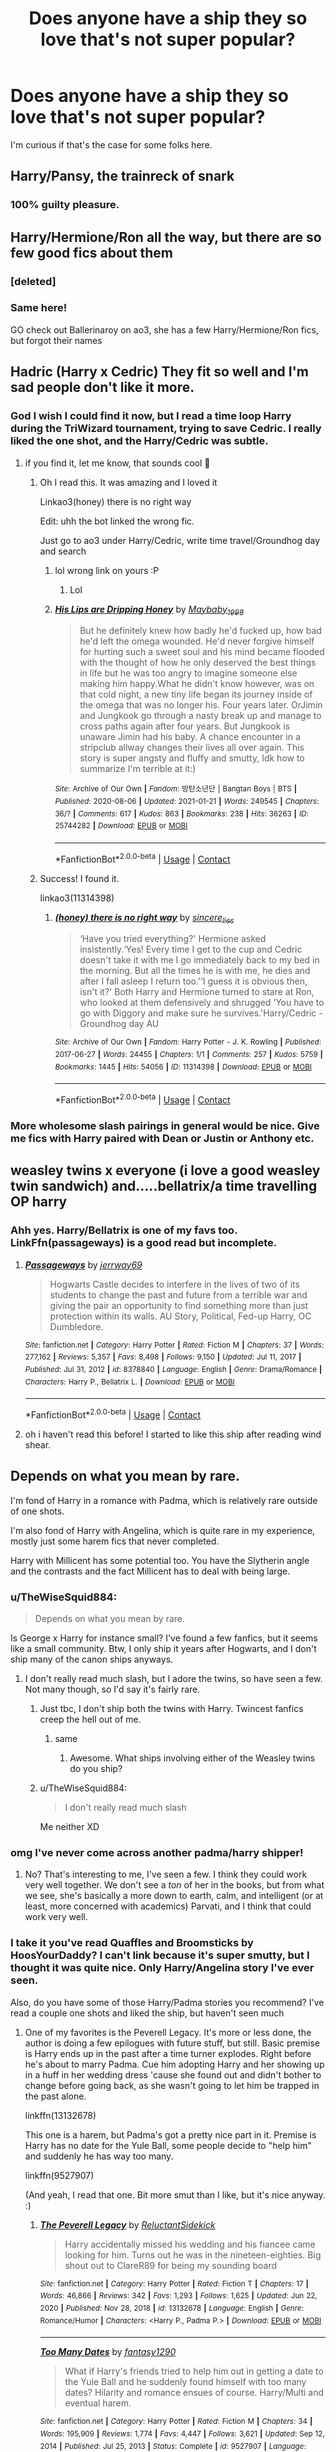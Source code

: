 #+TITLE: Does anyone have a ship they so love that's not super popular?

* Does anyone have a ship they so love that's not super popular?
:PROPERTIES:
:Author: TheWiseSquid884
:Score: 26
:DateUnix: 1611276850.0
:DateShort: 2021-Jan-22
:FlairText: Discussion
:END:
I'm curious if that's the case for some folks here.


** Harry/Pansy, the trainreck of snark
:PROPERTIES:
:Author: Mestrehunter
:Score: 22
:DateUnix: 1611297315.0
:DateShort: 2021-Jan-22
:END:

*** 100% guilty pleasure.
:PROPERTIES:
:Author: Zephrok
:Score: 6
:DateUnix: 1611317262.0
:DateShort: 2021-Jan-22
:END:


** Harry/Hermione/Ron all the way, but there are so few good fics about them
:PROPERTIES:
:Author: InquisitorCOC
:Score: 29
:DateUnix: 1611280622.0
:DateShort: 2021-Jan-22
:END:

*** [deleted]
:PROPERTIES:
:Score: 10
:DateUnix: 1611280765.0
:DateShort: 2021-Jan-22
:END:


*** Same here!

GO check out Ballerinaroy on ao3, she has a few Harry/Hermione/Ron fics, but forgot their names
:PROPERTIES:
:Author: Far-Needleworker-926
:Score: 4
:DateUnix: 1611302608.0
:DateShort: 2021-Jan-22
:END:


** Hadric (Harry x Cedric) They fit so well and I'm sad people don't like it more.
:PROPERTIES:
:Author: celeste_hoot
:Score: 32
:DateUnix: 1611284930.0
:DateShort: 2021-Jan-22
:END:

*** God I wish I could find it now, but I read a time loop Harry during the TriWizard tournament, trying to save Cedric. I really liked the one shot, and the Harry/Cedric was subtle.
:PROPERTIES:
:Author: _kneazle_
:Score: 10
:DateUnix: 1611288253.0
:DateShort: 2021-Jan-22
:END:

**** if you find it, let me know, that sounds cool 👀
:PROPERTIES:
:Author: booksrule123
:Score: 2
:DateUnix: 1611305365.0
:DateShort: 2021-Jan-22
:END:

***** Oh I read this. It was amazing and I loved it

Linkao3(honey) there is no right way

Edit: uhh the bot linked the wrong fic.

Just go to ao3 under Harry/Cedric, write time travel/Groundhog day and search
:PROPERTIES:
:Author: HELLOOOOOOooooot
:Score: 1
:DateUnix: 1611313057.0
:DateShort: 2021-Jan-22
:END:

****** lol wrong link on yours :P
:PROPERTIES:
:Author: _kneazle_
:Score: 2
:DateUnix: 1611321390.0
:DateShort: 2021-Jan-22
:END:

******* Lol
:PROPERTIES:
:Author: HELLOOOOOOooooot
:Score: 1
:DateUnix: 1611322055.0
:DateShort: 2021-Jan-22
:END:


****** [[https://archiveofourown.org/works/25744282][*/His Lips are Dripping Honey/*]] by [[https://www.archiveofourown.org/users/Maybaby_1998/pseuds/Maybaby_1998][/Maybaby_1998/]]

#+begin_quote
  But he definitely knew how badly he'd fucked up, how bad he'd left the omega wounded. He'd never forgive himself for hurting such a sweet soul and his mind became flooded with the thought of how he only deserved the best things in life but he was too angry to imagine someone else making him happy.What he didn't know however, was on that cold night, a new tiny life began its journey inside of the omega that was no longer his. Four years later. OrJimin and Jungkook go through a nasty break up and manage to cross paths again after four years. But Jungkook is unaware Jimin had his baby. A chance encounter in a stripclub allway changes their lives all over again. This story is super angsty and fluffy and smutty, Idk how to summarize I'm terrible at it:)
#+end_quote

^{/Site/:} ^{Archive} ^{of} ^{Our} ^{Own} ^{*|*} ^{/Fandom/:} ^{방탄소년단} ^{|} ^{Bangtan} ^{Boys} ^{|} ^{BTS} ^{*|*} ^{/Published/:} ^{2020-08-06} ^{*|*} ^{/Updated/:} ^{2021-01-21} ^{*|*} ^{/Words/:} ^{249545} ^{*|*} ^{/Chapters/:} ^{36/?} ^{*|*} ^{/Comments/:} ^{617} ^{*|*} ^{/Kudos/:} ^{863} ^{*|*} ^{/Bookmarks/:} ^{238} ^{*|*} ^{/Hits/:} ^{36263} ^{*|*} ^{/ID/:} ^{25744282} ^{*|*} ^{/Download/:} ^{[[https://archiveofourown.org/downloads/25744282/His%20Lips%20are%20Dripping.epub?updated_at=1611245498][EPUB]]} ^{or} ^{[[https://archiveofourown.org/downloads/25744282/His%20Lips%20are%20Dripping.mobi?updated_at=1611245498][MOBI]]}

--------------

*FanfictionBot*^{2.0.0-beta} | [[https://github.com/FanfictionBot/reddit-ffn-bot/wiki/Usage][Usage]] | [[https://www.reddit.com/message/compose?to=tusing][Contact]]
:PROPERTIES:
:Author: FanfictionBot
:Score: 1
:DateUnix: 1611313081.0
:DateShort: 2021-Jan-22
:END:


***** Success! I found it.

linkao3(11314398)
:PROPERTIES:
:Author: _kneazle_
:Score: 1
:DateUnix: 1611321288.0
:DateShort: 2021-Jan-22
:END:

****** [[https://archiveofourown.org/works/11314398][*/(honey) there is no right way/*]] by [[https://www.archiveofourown.org/users/sincere_lies/pseuds/sincere_lies][/sincere_lies/]]

#+begin_quote
  ‘Have you tried everything?' Hermione asked insistently.‘Yes! Every time I get to the cup and Cedric doesn't take it with me I go immediately back to my bed in the morning. But all the times he is with me, he dies and after I fall asleep I return too.'‘I guess it is obvious then, isn't it?' Both Harry and Hermione turned to stare at Ron, who looked at them defensively and shrugged ‘You have to go with Diggory and make sure he survives.'Harry/Cedric - Groundhog day AU
#+end_quote

^{/Site/:} ^{Archive} ^{of} ^{Our} ^{Own} ^{*|*} ^{/Fandom/:} ^{Harry} ^{Potter} ^{-} ^{J.} ^{K.} ^{Rowling} ^{*|*} ^{/Published/:} ^{2017-06-27} ^{*|*} ^{/Words/:} ^{24455} ^{*|*} ^{/Chapters/:} ^{1/1} ^{*|*} ^{/Comments/:} ^{257} ^{*|*} ^{/Kudos/:} ^{5759} ^{*|*} ^{/Bookmarks/:} ^{1445} ^{*|*} ^{/Hits/:} ^{54056} ^{*|*} ^{/ID/:} ^{11314398} ^{*|*} ^{/Download/:} ^{[[https://archiveofourown.org/downloads/11314398/honey%20there%20is%20no%20right.epub?updated_at=1602361627][EPUB]]} ^{or} ^{[[https://archiveofourown.org/downloads/11314398/honey%20there%20is%20no%20right.mobi?updated_at=1602361627][MOBI]]}

--------------

*FanfictionBot*^{2.0.0-beta} | [[https://github.com/FanfictionBot/reddit-ffn-bot/wiki/Usage][Usage]] | [[https://www.reddit.com/message/compose?to=tusing][Contact]]
:PROPERTIES:
:Author: FanfictionBot
:Score: 1
:DateUnix: 1611321304.0
:DateShort: 2021-Jan-22
:END:


*** More wholesome slash pairings in general would be nice. Give me fics with Harry paired with Dean or Justin or Anthony etc.
:PROPERTIES:
:Author: Bleepbloopbotz2
:Score: 3
:DateUnix: 1611345058.0
:DateShort: 2021-Jan-22
:END:


** weasley twins x everyone (i love a good weasley twin sandwich) and.....bellatrix/a time travelling OP harry
:PROPERTIES:
:Author: firiena
:Score: 12
:DateUnix: 1611287080.0
:DateShort: 2021-Jan-22
:END:

*** Ahh yes. Harry/Bellatrix is one of my favs too. LinkFfn(passageways) is a good read but incomplete.
:PROPERTIES:
:Author: Mystery_Substance
:Score: 4
:DateUnix: 1611336946.0
:DateShort: 2021-Jan-22
:END:

**** [[https://www.fanfiction.net/s/8378840/1/][*/Passageways/*]] by [[https://www.fanfiction.net/u/2027361/jerrway69][/jerrway69/]]

#+begin_quote
  Hogwarts Castle decides to interfere in the lives of two of its students to change the past and future from a terrible war and giving the pair an opportunity to find something more than just protection within its walls. AU Story, Political, Fed-up Harry, OC Dumbledore.
#+end_quote

^{/Site/:} ^{fanfiction.net} ^{*|*} ^{/Category/:} ^{Harry} ^{Potter} ^{*|*} ^{/Rated/:} ^{Fiction} ^{M} ^{*|*} ^{/Chapters/:} ^{37} ^{*|*} ^{/Words/:} ^{277,162} ^{*|*} ^{/Reviews/:} ^{5,357} ^{*|*} ^{/Favs/:} ^{8,498} ^{*|*} ^{/Follows/:} ^{9,150} ^{*|*} ^{/Updated/:} ^{Jul} ^{11,} ^{2017} ^{*|*} ^{/Published/:} ^{Jul} ^{31,} ^{2012} ^{*|*} ^{/id/:} ^{8378840} ^{*|*} ^{/Language/:} ^{English} ^{*|*} ^{/Genre/:} ^{Drama/Romance} ^{*|*} ^{/Characters/:} ^{Harry} ^{P.,} ^{Bellatrix} ^{L.} ^{*|*} ^{/Download/:} ^{[[http://www.ff2ebook.com/old/ffn-bot/index.php?id=8378840&source=ff&filetype=epub][EPUB]]} ^{or} ^{[[http://www.ff2ebook.com/old/ffn-bot/index.php?id=8378840&source=ff&filetype=mobi][MOBI]]}

--------------

*FanfictionBot*^{2.0.0-beta} | [[https://github.com/FanfictionBot/reddit-ffn-bot/wiki/Usage][Usage]] | [[https://www.reddit.com/message/compose?to=tusing][Contact]]
:PROPERTIES:
:Author: FanfictionBot
:Score: 2
:DateUnix: 1611336970.0
:DateShort: 2021-Jan-22
:END:


**** oh i haven't read this before! I started to like this ship after reading wind shear.
:PROPERTIES:
:Author: firiena
:Score: 2
:DateUnix: 1611380476.0
:DateShort: 2021-Jan-23
:END:


** Depends on what you mean by rare.

I'm fond of Harry in a romance with Padma, which is relatively rare outside of one shots.

I'm also fond of Harry with Angelina, which is quite rare in my experience, mostly just some harem fics that never completed.

Harry with Millicent has some potential too. You have the Slytherin angle and the contrasts and the fact Millicent has to deal with being large.
:PROPERTIES:
:Author: Cyfric_G
:Score: 21
:DateUnix: 1611277706.0
:DateShort: 2021-Jan-22
:END:

*** u/TheWiseSquid884:
#+begin_quote
  Depends on what you mean by rare.
#+end_quote

Is George x Harry for instance small? I've found a few fanfics, but it seems like a small community. Btw, I only ship it years after Hogwarts, and I don't ship many of the canon ships anyways.
:PROPERTIES:
:Author: TheWiseSquid884
:Score: 6
:DateUnix: 1611278470.0
:DateShort: 2021-Jan-22
:END:

**** I don't really read much slash, but I adore the twins, so have seen a few. Not many though, so I'd say it's fairly rare.
:PROPERTIES:
:Author: Cyfric_G
:Score: 3
:DateUnix: 1611279128.0
:DateShort: 2021-Jan-22
:END:

***** Just tbc, I don't ship both the twins with Harry. Twincest fanfics creep the hell out of me.
:PROPERTIES:
:Author: TheWiseSquid884
:Score: 3
:DateUnix: 1611279235.0
:DateShort: 2021-Jan-22
:END:

****** same
:PROPERTIES:
:Author: fabgamerzfam
:Score: 3
:DateUnix: 1611292914.0
:DateShort: 2021-Jan-22
:END:

******* Awesome. What ships involving either of the Weasley twins do you ship?
:PROPERTIES:
:Author: TheWiseSquid884
:Score: 1
:DateUnix: 1611293093.0
:DateShort: 2021-Jan-22
:END:


***** u/TheWiseSquid884:
#+begin_quote
  I don't really read much slash
#+end_quote

Me neither XD
:PROPERTIES:
:Author: TheWiseSquid884
:Score: 2
:DateUnix: 1611279620.0
:DateShort: 2021-Jan-22
:END:


*** omg I've never come across another padma/harry shipper!
:PROPERTIES:
:Author: poondi
:Score: 2
:DateUnix: 1611298060.0
:DateShort: 2021-Jan-22
:END:

**** No? That's interesting to me, I've seen a few. I think they could work very well together. We don't see a /ton/ of her in the books, but from what we see, she's basically a more down to earth, calm, and intelligent (or at least, more concerned with academics) Parvati, and I think that could work very well.
:PROPERTIES:
:Author: Cyfric_G
:Score: 2
:DateUnix: 1611347157.0
:DateShort: 2021-Jan-22
:END:


*** I take it you've read Quaffles and Broomsticks by HoosYourDaddy? I can't link because it's super smutty, but I thought it was quite nice. Only Harry/Angelina story I've ever seen.

Also, do you have some of those Harry/Padma stories you recommend? I've read a couple one shots and liked the ship, but haven't seen much
:PROPERTIES:
:Author: HamiltonsGhost
:Score: 2
:DateUnix: 1611396771.0
:DateShort: 2021-Jan-23
:END:

**** One of my favorites is the Peverell Legacy. It's more or less done, the author is doing a few epilogues with future stuff, but still. Basic premise is Harry ends up in the past after a time turner explodes. Right before he's about to marry Padma. Cue him adopting Harry and her showing up in a huff in her wedding dress 'cause she found out and didn't bother to change before going back, as she wasn't going to let him be trapped in the past alone.

linkffn(13132678)

This one is a harem, but Padma's got a pretty nice part in it. Premise is Harry has no date for the Yule Ball, some people decide to "help him" and suddenly he has way too many.

linkffn(9527907)

(And yeah, I read that one. Bit more smut than I like, but it's nice anyway. :)
:PROPERTIES:
:Author: Cyfric_G
:Score: 2
:DateUnix: 1611443045.0
:DateShort: 2021-Jan-24
:END:

***** [[https://www.fanfiction.net/s/13132678/1/][*/The Peverell Legacy/*]] by [[https://www.fanfiction.net/u/1094154/ReluctantSidekick][/ReluctantSidekick/]]

#+begin_quote
  Harry accidentally missed his wedding and his fiancee came looking for him. Turns out he was in the nineteen-eighties. Big shout out to ClareR89 for being my sounding board
#+end_quote

^{/Site/:} ^{fanfiction.net} ^{*|*} ^{/Category/:} ^{Harry} ^{Potter} ^{*|*} ^{/Rated/:} ^{Fiction} ^{T} ^{*|*} ^{/Chapters/:} ^{17} ^{*|*} ^{/Words/:} ^{46,866} ^{*|*} ^{/Reviews/:} ^{342} ^{*|*} ^{/Favs/:} ^{1,293} ^{*|*} ^{/Follows/:} ^{1,625} ^{*|*} ^{/Updated/:} ^{Jun} ^{22,} ^{2020} ^{*|*} ^{/Published/:} ^{Nov} ^{28,} ^{2018} ^{*|*} ^{/id/:} ^{13132678} ^{*|*} ^{/Language/:} ^{English} ^{*|*} ^{/Genre/:} ^{Romance/Humor} ^{*|*} ^{/Characters/:} ^{<Harry} ^{P.,} ^{Padma} ^{P.>} ^{*|*} ^{/Download/:} ^{[[http://www.ff2ebook.com/old/ffn-bot/index.php?id=13132678&source=ff&filetype=epub][EPUB]]} ^{or} ^{[[http://www.ff2ebook.com/old/ffn-bot/index.php?id=13132678&source=ff&filetype=mobi][MOBI]]}

--------------

[[https://www.fanfiction.net/s/9527907/1/][*/Too Many Dates/*]] by [[https://www.fanfiction.net/u/4309172/fantasy1290][/fantasy1290/]]

#+begin_quote
  What if Harry's friends tried to help him out in getting a date to the Yule Ball and he suddenly found himself with too many dates? Hilarity and romance ensues of course. Harry/Multi and eventual harem.
#+end_quote

^{/Site/:} ^{fanfiction.net} ^{*|*} ^{/Category/:} ^{Harry} ^{Potter} ^{*|*} ^{/Rated/:} ^{Fiction} ^{M} ^{*|*} ^{/Chapters/:} ^{34} ^{*|*} ^{/Words/:} ^{195,909} ^{*|*} ^{/Reviews/:} ^{1,774} ^{*|*} ^{/Favs/:} ^{4,447} ^{*|*} ^{/Follows/:} ^{3,621} ^{*|*} ^{/Updated/:} ^{Sep} ^{12,} ^{2014} ^{*|*} ^{/Published/:} ^{Jul} ^{25,} ^{2013} ^{*|*} ^{/Status/:} ^{Complete} ^{*|*} ^{/id/:} ^{9527907} ^{*|*} ^{/Language/:} ^{English} ^{*|*} ^{/Genre/:} ^{Romance/Humor} ^{*|*} ^{/Characters/:} ^{<Harry} ^{P.,} ^{Luna} ^{L.,} ^{Padma} ^{P.,} ^{Daphne} ^{G.>} ^{*|*} ^{/Download/:} ^{[[http://www.ff2ebook.com/old/ffn-bot/index.php?id=9527907&source=ff&filetype=epub][EPUB]]} ^{or} ^{[[http://www.ff2ebook.com/old/ffn-bot/index.php?id=9527907&source=ff&filetype=mobi][MOBI]]}

--------------

*FanfictionBot*^{2.0.0-beta} | [[https://github.com/FanfictionBot/reddit-ffn-bot/wiki/Usage][Usage]] | [[https://www.reddit.com/message/compose?to=tusing][Contact]]
:PROPERTIES:
:Author: FanfictionBot
:Score: 1
:DateUnix: 1611443071.0
:DateShort: 2021-Jan-24
:END:


***** Wow, thank you! Im really looking forward to those
:PROPERTIES:
:Author: HamiltonsGhost
:Score: 1
:DateUnix: 1611447824.0
:DateShort: 2021-Jan-24
:END:


*** Maybe Harry/Millicent can have some psycological angle. Harry found his desire for large women as a sort of early unsatisfied need from Uncle Vernon and Aunt Marge approvals.
:PROPERTIES:
:Author: Jon_Riptide
:Score: -17
:DateUnix: 1611278781.0
:DateShort: 2021-Jan-22
:END:


** Ron/Pansey

A snarky Pansey and a hot tempered Ron go surprisingly well together. Each are flawed and the balance out.
:PROPERTIES:
:Author: KlutzyBlueDuck
:Score: 19
:DateUnix: 1611285011.0
:DateShort: 2021-Jan-22
:END:

*** I actually ship it, but only after Book 7.

​

A fellow Ron/Pansey shipper in the house!
:PROPERTIES:
:Author: TheWiseSquid884
:Score: 5
:DateUnix: 1611286358.0
:DateShort: 2021-Jan-22
:END:


*** YES Ron and Pansy are my favorite pairing for both of them honestly.

Also do you have any idea how big a pet peeve of mine it is when people spell it

* PansEy?
  :PROPERTIES:
  :CUSTOM_ID: pansey
  :END:
** NO
   :PROPERTIES:
   :CUSTOM_ID: no
   :END:
She's an insult you morons.
:PROPERTIES:
:Author: Seymore_de_sloth
:Score: 3
:DateUnix: 1611343619.0
:DateShort: 2021-Jan-22
:END:


*** Ao3 has a few hundred Ron/Pansy fics.
:PROPERTIES:
:Author: DeDe_at_it_again
:Score: 1
:DateUnix: 1611313311.0
:DateShort: 2021-Jan-22
:END:


*** I remember reading this really good one shot that had a Ron/Hermione/Pansy triad
:PROPERTIES:
:Author: Bleepbloopbotz2
:Score: 1
:DateUnix: 1611345306.0
:DateShort: 2021-Jan-22
:END:


** Harry/Katie
:PROPERTIES:
:Author: flingerdinger
:Score: 13
:DateUnix: 1611289752.0
:DateShort: 2021-Jan-22
:END:

*** Is that endgame is any good fics? A Cadmean victory has its problems but Katie's character was one of my favorite parts
:PROPERTIES:
:Author: GravityMyGuy
:Score: 4
:DateUnix: 1611299221.0
:DateShort: 2021-Jan-22
:END:

**** I've found very few but here you go

[[https://www.fanfiction.net/s/13777689/1/Chasing-Snowflakes][Chasing Snowflakes]]: linkffn(13777689) In Progress

[[https://www.fanfiction.net/s/13689625/1/Thicker-than-a-Wall-of-Bricks][Thicker Than A Wall of Bricks]]: linkffn(13689625) Complete

[[https://www.fanfiction.net/s/13643298/1/Quidditch-Tales][Quidditch Tales:]] linkffn(13643298) Complete

[[https://www.fanfiction.net/s/13489715/1/To-Live-Well][To Live Well]]: linkffn(13489715) Complete

[[https://www.fanfiction.net/s/4234427/1/Life-Outside-Quidditch][Life Outside Quidditch]]: linkffn(4234427)
:PROPERTIES:
:Author: flingerdinger
:Score: 4
:DateUnix: 1611300063.0
:DateShort: 2021-Jan-22
:END:

***** [[https://www.fanfiction.net/s/13777689/1/][*/Chasing Snowflakes/*]] by [[https://www.fanfiction.net/u/2638737/TheEndless7][/TheEndless7/]]

#+begin_quote
  Follow Harry Potter through the holidays that shaped his life as he grows closer with one of his teammates and learns the meaning of love. A short story for Christmas.
#+end_quote

^{/Site/:} ^{fanfiction.net} ^{*|*} ^{/Category/:} ^{Harry} ^{Potter} ^{*|*} ^{/Rated/:} ^{Fiction} ^{T} ^{*|*} ^{/Chapters/:} ^{4} ^{*|*} ^{/Words/:} ^{37,114} ^{*|*} ^{/Reviews/:} ^{71} ^{*|*} ^{/Favs/:} ^{250} ^{*|*} ^{/Follows/:} ^{281} ^{*|*} ^{/Updated/:} ^{Jan} ^{1} ^{*|*} ^{/Published/:} ^{Dec} ^{25,} ^{2020} ^{*|*} ^{/id/:} ^{13777689} ^{*|*} ^{/Language/:} ^{English} ^{*|*} ^{/Genre/:} ^{Romance} ^{*|*} ^{/Characters/:} ^{Harry} ^{P.,} ^{Katie} ^{B.} ^{*|*} ^{/Download/:} ^{[[http://www.ff2ebook.com/old/ffn-bot/index.php?id=13777689&source=ff&filetype=epub][EPUB]]} ^{or} ^{[[http://www.ff2ebook.com/old/ffn-bot/index.php?id=13777689&source=ff&filetype=mobi][MOBI]]}

--------------

[[https://www.fanfiction.net/s/13689625/1/][*/Thicker than a Wall of Bricks/*]] by [[https://www.fanfiction.net/u/8266516/VonPelt][/VonPelt/]]

#+begin_quote
  Looking back, Harry had to admit that he might have missed a cue or ten. But to be fair, some of them might have been a little unusual.
#+end_quote

^{/Site/:} ^{fanfiction.net} ^{*|*} ^{/Category/:} ^{Harry} ^{Potter} ^{*|*} ^{/Rated/:} ^{Fiction} ^{M} ^{*|*} ^{/Words/:} ^{5,376} ^{*|*} ^{/Reviews/:} ^{12} ^{*|*} ^{/Favs/:} ^{245} ^{*|*} ^{/Follows/:} ^{120} ^{*|*} ^{/Published/:} ^{Sep} ^{5,} ^{2020} ^{*|*} ^{/Status/:} ^{Complete} ^{*|*} ^{/id/:} ^{13689625} ^{*|*} ^{/Language/:} ^{English} ^{*|*} ^{/Genre/:} ^{Humor/Romance} ^{*|*} ^{/Characters/:} ^{<Harry} ^{P.,} ^{Katie} ^{B.>} ^{Cho} ^{C.,} ^{Marietta} ^{E.} ^{*|*} ^{/Download/:} ^{[[http://www.ff2ebook.com/old/ffn-bot/index.php?id=13689625&source=ff&filetype=epub][EPUB]]} ^{or} ^{[[http://www.ff2ebook.com/old/ffn-bot/index.php?id=13689625&source=ff&filetype=mobi][MOBI]]}

--------------

[[https://www.fanfiction.net/s/13643298/1/][*/Quidditch Tales/*]] by [[https://www.fanfiction.net/u/11196438/potterlad81][/potterlad81/]]

#+begin_quote
  Fifth year isn't going great for Harry until a teammate catches him hiding an injury. Katie Bell gets the ball rolling, but Harry's the one who picks it up. A few new friends can go a long way to fixing Harry's problems.
#+end_quote

^{/Site/:} ^{fanfiction.net} ^{*|*} ^{/Category/:} ^{Harry} ^{Potter} ^{*|*} ^{/Rated/:} ^{Fiction} ^{M} ^{*|*} ^{/Chapters/:} ^{24} ^{*|*} ^{/Words/:} ^{158,140} ^{*|*} ^{/Reviews/:} ^{78} ^{*|*} ^{/Favs/:} ^{817} ^{*|*} ^{/Follows/:} ^{456} ^{*|*} ^{/Published/:} ^{Jul} ^{14,} ^{2020} ^{*|*} ^{/Status/:} ^{Complete} ^{*|*} ^{/id/:} ^{13643298} ^{*|*} ^{/Language/:} ^{English} ^{*|*} ^{/Genre/:} ^{Drama/Romance} ^{*|*} ^{/Characters/:} ^{<Harry} ^{P.,} ^{Katie} ^{B.>} ^{Sirius} ^{B.} ^{*|*} ^{/Download/:} ^{[[http://www.ff2ebook.com/old/ffn-bot/index.php?id=13643298&source=ff&filetype=epub][EPUB]]} ^{or} ^{[[http://www.ff2ebook.com/old/ffn-bot/index.php?id=13643298&source=ff&filetype=mobi][MOBI]]}

--------------

[[https://www.fanfiction.net/s/13489715/1/][*/To Live Well/*]] by [[https://www.fanfiction.net/u/4304472/An-Asian-Guy][/An Asian Guy/]]

#+begin_quote
  When Harry Potter decided to leave the Three Broomsticks early, he bumped into Katie Bell, who dropped a certain opal necklace. After picking it up, Harry learns to simply live well from friends and family despite everything. AU. Oneshot. Completed.
#+end_quote

^{/Site/:} ^{fanfiction.net} ^{*|*} ^{/Category/:} ^{Harry} ^{Potter} ^{*|*} ^{/Rated/:} ^{Fiction} ^{T} ^{*|*} ^{/Words/:} ^{7,350} ^{*|*} ^{/Reviews/:} ^{9} ^{*|*} ^{/Favs/:} ^{133} ^{*|*} ^{/Follows/:} ^{51} ^{*|*} ^{/Published/:} ^{Jan} ^{31,} ^{2020} ^{*|*} ^{/Status/:} ^{Complete} ^{*|*} ^{/id/:} ^{13489715} ^{*|*} ^{/Language/:} ^{English} ^{*|*} ^{/Genre/:} ^{Romance} ^{*|*} ^{/Characters/:} ^{<Harry} ^{P.,} ^{Katie} ^{B.>} ^{*|*} ^{/Download/:} ^{[[http://www.ff2ebook.com/old/ffn-bot/index.php?id=13489715&source=ff&filetype=epub][EPUB]]} ^{or} ^{[[http://www.ff2ebook.com/old/ffn-bot/index.php?id=13489715&source=ff&filetype=mobi][MOBI]]}

--------------

[[https://www.fanfiction.net/s/4234427/1/][*/Life Outside Quidditch/*]] by [[https://www.fanfiction.net/u/88731/Black-Knight-03][/Black Knight 03/]]

#+begin_quote
  Harry and Katie find a life outside Qudditch. HP-KB
#+end_quote

^{/Site/:} ^{fanfiction.net} ^{*|*} ^{/Category/:} ^{Harry} ^{Potter} ^{*|*} ^{/Rated/:} ^{Fiction} ^{K+} ^{*|*} ^{/Chapters/:} ^{7} ^{*|*} ^{/Words/:} ^{14,714} ^{*|*} ^{/Reviews/:} ^{73} ^{*|*} ^{/Favs/:} ^{347} ^{*|*} ^{/Follows/:} ^{160} ^{*|*} ^{/Updated/:} ^{Jul} ^{4,} ^{2008} ^{*|*} ^{/Published/:} ^{May} ^{3,} ^{2008} ^{*|*} ^{/Status/:} ^{Complete} ^{*|*} ^{/id/:} ^{4234427} ^{*|*} ^{/Language/:} ^{English} ^{*|*} ^{/Genre/:} ^{Romance} ^{*|*} ^{/Characters/:} ^{Harry} ^{P.,} ^{Katie} ^{B.} ^{*|*} ^{/Download/:} ^{[[http://www.ff2ebook.com/old/ffn-bot/index.php?id=4234427&source=ff&filetype=epub][EPUB]]} ^{or} ^{[[http://www.ff2ebook.com/old/ffn-bot/index.php?id=4234427&source=ff&filetype=mobi][MOBI]]}

--------------

*FanfictionBot*^{2.0.0-beta} | [[https://github.com/FanfictionBot/reddit-ffn-bot/wiki/Usage][Usage]] | [[https://www.reddit.com/message/compose?to=tusing][Contact]]
:PROPERTIES:
:Author: FanfictionBot
:Score: 2
:DateUnix: 1611300101.0
:DateShort: 2021-Jan-22
:END:


***** All the short ones were great ima start the 150k one later
:PROPERTIES:
:Author: GravityMyGuy
:Score: 1
:DateUnix: 1611363439.0
:DateShort: 2021-Jan-23
:END:


*** I would def love to see more of this
:PROPERTIES:
:Author: Neither-Peanut-9990
:Score: 1
:DateUnix: 1611296230.0
:DateShort: 2021-Jan-22
:END:


** Harry/Human Hedwig is something I find really interesting. Don't know why, really.
:PROPERTIES:
:Author: IceReddit87
:Score: 5
:DateUnix: 1611316506.0
:DateShort: 2021-Jan-22
:END:

*** Wouldn't it simply be a female OC going by Hedwig? Or is there a precedent for the actual owl turning human during the story?
:PROPERTIES:
:Author: nerf-my-heart-softly
:Score: 1
:DateUnix: 1611323719.0
:DateShort: 2021-Jan-22
:END:

**** It would actually be Hedwig, but she would turn into a human/humanoid
:PROPERTIES:
:Author: IceReddit87
:Score: 2
:DateUnix: 1611323848.0
:DateShort: 2021-Jan-22
:END:


** “Petunia's Letter by mzzbee” linkao3(11676102) ... you wouldn't believe it, but it is Petunia Dursley/Arthur Weasley and it is pretty good (for more mature people, not because of too much sex or violence, but because it is about adultery and one has to deal with people who do wrong things and deal with it).
:PROPERTIES:
:Author: ceplma
:Score: 8
:DateUnix: 1611277790.0
:DateShort: 2021-Jan-22
:END:

*** [[https://archiveofourown.org/works/11676102][*/Petunia's Letter/*]] by [[https://www.archiveofourown.org/users/mzzbee/pseuds/mzzbee][/mzzbee/]]

#+begin_quote
  After the Weasleys blow up the Dursleys' fireplace and pick up Harry for the Quidditch Cup, Petunia Dursley receives an unexpected letter.Begins during the opening chapters of the Goblet of Fire.
#+end_quote

^{/Site/:} ^{Archive} ^{of} ^{Our} ^{Own} ^{*|*} ^{/Fandom/:} ^{Harry} ^{Potter} ^{-} ^{J.} ^{K.} ^{Rowling} ^{*|*} ^{/Published/:} ^{2017-08-01} ^{*|*} ^{/Completed/:} ^{2017-08-24} ^{*|*} ^{/Words/:} ^{46171} ^{*|*} ^{/Chapters/:} ^{6/6} ^{*|*} ^{/Comments/:} ^{40} ^{*|*} ^{/Kudos/:} ^{86} ^{*|*} ^{/Bookmarks/:} ^{17} ^{*|*} ^{/Hits/:} ^{2455} ^{*|*} ^{/ID/:} ^{11676102} ^{*|*} ^{/Download/:} ^{[[https://archiveofourown.org/downloads/11676102/Petunias%20Letter.epub?updated_at=1507410330][EPUB]]} ^{or} ^{[[https://archiveofourown.org/downloads/11676102/Petunias%20Letter.mobi?updated_at=1507410330][MOBI]]}

--------------

*FanfictionBot*^{2.0.0-beta} | [[https://github.com/FanfictionBot/reddit-ffn-bot/wiki/Usage][Usage]] | [[https://www.reddit.com/message/compose?to=tusing][Contact]]
:PROPERTIES:
:Author: FanfictionBot
:Score: 5
:DateUnix: 1611277804.0
:DateShort: 2021-Jan-22
:END:


*** Ok I'm curious. But first what's the endgame? Do Petunia and Arthur end up happily together? Please say yes.
:PROPERTIES:
:Author: DeDe_at_it_again
:Score: 2
:DateUnix: 1611313385.0
:DateShort: 2021-Jan-22
:END:

**** NO SPOILERS!
:PROPERTIES:
:Author: ceplma
:Score: 2
:DateUnix: 1611314737.0
:DateShort: 2021-Jan-22
:END:

***** Use the spoiler tag!
:PROPERTIES:
:Author: DeDe_at_it_again
:Score: 1
:DateUnix: 1611330580.0
:DateShort: 2021-Jan-22
:END:

****** Why? I don't want to spoil the story. Just sit down and read it!
:PROPERTIES:
:Author: ceplma
:Score: 1
:DateUnix: 1611334141.0
:DateShort: 2021-Jan-22
:END:

******* But what if I don't like it? I'm not making commitment that easily.
:PROPERTIES:
:Author: DeDe_at_it_again
:Score: 1
:DateUnix: 1611338391.0
:DateShort: 2021-Jan-22
:END:

******** By spoiling who will end with whom, you won't learn how well written the story is anyway.

That's the problem with reading story, living in marriage, having children ... you cannot try it, you have to go for the good first shot.
:PROPERTIES:
:Author: ceplma
:Score: 1
:DateUnix: 1611352482.0
:DateShort: 2021-Jan-23
:END:

********* I'll just read the last chapter first 🥺
:PROPERTIES:
:Author: DeDe_at_it_again
:Score: 1
:DateUnix: 1611354470.0
:DateShort: 2021-Jan-23
:END:

********** Being (only) almost quarter of century married I would say that reading just few last chapters of my life with my wife wouldn't make any sense to anybody who didn't read earlier chapters. :)
:PROPERTIES:
:Author: ceplma
:Score: 1
:DateUnix: 1611357276.0
:DateShort: 2021-Jan-23
:END:


*** Oh god...I wanna know, but then I also really don't wanna know...
:PROPERTIES:
:Author: nerf-my-heart-softly
:Score: 1
:DateUnix: 1611323602.0
:DateShort: 2021-Jan-22
:END:

**** I think it is well written, go, read it!
:PROPERTIES:
:Author: ceplma
:Score: 2
:DateUnix: 1611330462.0
:DateShort: 2021-Jan-22
:END:


** Sirius/Fleur, both are arrogant, brave and (formerly) good looking, and the age gap is mostly physical.
:PROPERTIES:
:Author: Fodwaw
:Score: 9
:DateUnix: 1611304780.0
:DateShort: 2021-Jan-22
:END:

*** I have never seen a story with that pairing before. Mind sharing some links?
:PROPERTIES:
:Author: Redblood_Moon
:Score: 3
:DateUnix: 1611331909.0
:DateShort: 2021-Jan-22
:END:

**** I don't think they exist, I only ever found smut when I tried searching for it.
:PROPERTIES:
:Author: Fodwaw
:Score: 1
:DateUnix: 1611431036.0
:DateShort: 2021-Jan-23
:END:

***** It's not so much a ship as it is a boat, or a raft, or a one-person floating device like that door at the end of the Titanic that's repuposed something else and it might sink or capsize if another person climbs on board.
:PROPERTIES:
:Author: Fodwaw
:Score: 1
:DateUnix: 1611437230.0
:DateShort: 2021-Jan-24
:END:


** Harry/fem! Harry
:PROPERTIES:
:Score: 9
:DateUnix: 1611312136.0
:DateShort: 2021-Jan-22
:END:

*** ... would you mind to share some stories with that pairing you know that aren't essentially pure porn?
:PROPERTIES:
:Author: Redblood_Moon
:Score: 3
:DateUnix: 1611331758.0
:DateShort: 2021-Jan-22
:END:

**** [[https://www.fanfiction.net/s/3992226/1/Dancing-With-Myself]]

[[https://www.fanfiction.net/s/2973799/1/]]

[[https://m.fanfiction.net/s/13374985/1/Double-Vision]]
:PROPERTIES:
:Score: 3
:DateUnix: 1611336237.0
:DateShort: 2021-Jan-22
:END:

***** Ty! :)
:PROPERTIES:
:Author: Redblood_Moon
:Score: 2
:DateUnix: 1611342030.0
:DateShort: 2021-Jan-22
:END:


** Oliver Wood x Marcus Flint and Oliver Wood x Percy Weasley are two that I've gotten into lately. The first is good for competative-tension-becomes-romantic-tension without as many moral hangups as the more popular enemies-to-lovers tropes in this fandom. As for the second, both are seen as obsessive and overly intense by their peers, and I feel like they could appreciate each other in a way that no one else can.
:PROPERTIES:
:Author: Madam_Hook
:Score: 11
:DateUnix: 1611286355.0
:DateShort: 2021-Jan-22
:END:

*** u/TheWiseSquid884:
#+begin_quote
  Oliver Wood x Marcus Flint
#+end_quote

I'm guessing you will never quidditch that ship?
:PROPERTIES:
:Author: TheWiseSquid884
:Score: 14
:DateUnix: 1611286467.0
:DateShort: 2021-Jan-22
:END:


** Ron/Fem!Harry. Every time I suggest it or post fics about it I get downvoted.
:PROPERTIES:
:Author: YOB1997
:Score: 8
:DateUnix: 1611323412.0
:DateShort: 2021-Jan-22
:END:

*** I would read a Ron/fem harry.
:PROPERTIES:
:Author: corwinicewolf
:Score: 1
:DateUnix: 1611362183.0
:DateShort: 2021-Jan-23
:END:

**** Here's the (admittedly small) collection I've found and read. My favourites are linkao3(28878408) and the S.S. Best Mates (Rarry) series, linkao3(18404723).

linkao3([[https://archiveofourown.org/works/12668841/chapters/28878408]])

linkffn([[https://www.fanfiction.net/s/11576003/1/Nights-With-a-Knight]]; [[https://www.fanfiction.net/s/7791247/1/Chocolates]]; [[https://www.fanfiction.net/s/11459547/1/To-Be-or-Not-To-Be-a-Prat]]; [[https://www.fanfiction.net/s/11557471/1/Whispered-Conversations]])
:PROPERTIES:
:Author: YOB1997
:Score: 1
:DateUnix: 1611365069.0
:DateShort: 2021-Jan-23
:END:

***** [[https://archiveofourown.org/works/28878408][*/of trembling flesh and bruising knees/*]] by [[https://www.archiveofourown.org/users/goh/pseuds/goh][/goh/]]

#+begin_quote
  Some nights, Taehyung just couldn't believe that Jungkook is real.
#+end_quote

^{/Site/:} ^{Archive} ^{of} ^{Our} ^{Own} ^{*|*} ^{/Fandom/:} ^{방탄소년단} ^{|} ^{Bangtan} ^{Boys} ^{|} ^{BTS} ^{*|*} ^{/Published/:} ^{2021-01-20} ^{*|*} ^{/Words/:} ^{2815} ^{*|*} ^{/Chapters/:} ^{1/1} ^{*|*} ^{/Comments/:} ^{5} ^{*|*} ^{/Kudos/:} ^{11} ^{*|*} ^{/Bookmarks/:} ^{3} ^{*|*} ^{/Hits/:} ^{144} ^{*|*} ^{/ID/:} ^{28878408} ^{*|*} ^{/Download/:} ^{[[https://archiveofourown.org/downloads/28878408/of%20trembling%20flesh%20and.epub?updated_at=1611198254][EPUB]]} ^{or} ^{[[https://archiveofourown.org/downloads/28878408/of%20trembling%20flesh%20and.mobi?updated_at=1611198254][MOBI]]}

--------------

[[https://archiveofourown.org/works/18404723][*/Unspoken Love/*]] by [[https://www.archiveofourown.org/users/MissAishi/pseuds/MissAishi][/MissAishi/]]

#+begin_quote
  Ron wasn't expecting her to even show up tonight. But she did. He wasn't expecting her to dance with him. But she did... Harry didn't expect to fall for him in just one night after four years of friendship... But she did.
#+end_quote

^{/Site/:} ^{Archive} ^{of} ^{Our} ^{Own} ^{*|*} ^{/Fandom/:} ^{Harry} ^{Potter} ^{-} ^{J.} ^{K.} ^{Rowling} ^{*|*} ^{/Published/:} ^{2019-04-09} ^{*|*} ^{/Words/:} ^{10866} ^{*|*} ^{/Chapters/:} ^{1/1} ^{*|*} ^{/Comments/:} ^{10} ^{*|*} ^{/Kudos/:} ^{143} ^{*|*} ^{/Bookmarks/:} ^{26} ^{*|*} ^{/Hits/:} ^{7399} ^{*|*} ^{/ID/:} ^{18404723} ^{*|*} ^{/Download/:} ^{[[https://archiveofourown.org/downloads/18404723/Unspoken%20Love.epub?updated_at=1555085998][EPUB]]} ^{or} ^{[[https://archiveofourown.org/downloads/18404723/Unspoken%20Love.mobi?updated_at=1555085998][MOBI]]}

--------------

[[https://archiveofourown.org/works/12668841][*/Ron, You're An Idiot!/*]] by [[https://www.archiveofourown.org/users/icanttypeproperly/pseuds/icanttypeproperly][/icanttypeproperly/]]

#+begin_quote
  Ron is very insecure about himself and his relationship with Harriet. Harriet on the other hand just wants to sleep. (Now with sequels)
#+end_quote

^{/Site/:} ^{Archive} ^{of} ^{Our} ^{Own} ^{*|*} ^{/Fandom/:} ^{Harry} ^{Potter} ^{-} ^{J.} ^{K.} ^{Rowling} ^{*|*} ^{/Published/:} ^{2017-11-08} ^{*|*} ^{/Completed/:} ^{2017-11-25} ^{*|*} ^{/Words/:} ^{2609} ^{*|*} ^{/Chapters/:} ^{2/2} ^{*|*} ^{/Comments/:} ^{9} ^{*|*} ^{/Kudos/:} ^{183} ^{*|*} ^{/Bookmarks/:} ^{33} ^{*|*} ^{/Hits/:} ^{5735} ^{*|*} ^{/ID/:} ^{12668841} ^{*|*} ^{/Download/:} ^{[[https://archiveofourown.org/downloads/12668841/Ron%20Youre%20An%20Idiot.epub?updated_at=1610853558][EPUB]]} ^{or} ^{[[https://archiveofourown.org/downloads/12668841/Ron%20Youre%20An%20Idiot.mobi?updated_at=1610853558][MOBI]]}

--------------

[[https://www.fanfiction.net/s/11576003/1/][*/Nights With a Knight (Safe in Your Arms)/*]] by [[https://www.fanfiction.net/u/1614796/Ellory][/Ellory/]]

#+begin_quote
  Pure-blood Culture: Lady Heloise Potter cannot remember exactly when waking became her nightmare. Her dreams of being bonded with Mister Ron Weasley are agony to leave.
#+end_quote

^{/Site/:} ^{fanfiction.net} ^{*|*} ^{/Category/:} ^{Harry} ^{Potter} ^{*|*} ^{/Rated/:} ^{Fiction} ^{M} ^{*|*} ^{/Words/:} ^{5,438} ^{*|*} ^{/Reviews/:} ^{18} ^{*|*} ^{/Favs/:} ^{465} ^{*|*} ^{/Follows/:} ^{126} ^{*|*} ^{/Published/:} ^{Oct} ^{24,} ^{2015} ^{*|*} ^{/Status/:} ^{Complete} ^{*|*} ^{/id/:} ^{11576003} ^{*|*} ^{/Language/:} ^{English} ^{*|*} ^{/Genre/:} ^{Drama/Romance} ^{*|*} ^{/Characters/:} ^{<Harry} ^{P.,} ^{Ron} ^{W.>} ^{Hermione} ^{G.,} ^{Terry} ^{B.} ^{*|*} ^{/Download/:} ^{[[http://www.ff2ebook.com/old/ffn-bot/index.php?id=11576003&source=ff&filetype=epub][EPUB]]} ^{or} ^{[[http://www.ff2ebook.com/old/ffn-bot/index.php?id=11576003&source=ff&filetype=mobi][MOBI]]}

--------------

[[https://www.fanfiction.net/s/7791247/1/][*/Chocolates/*]] by [[https://www.fanfiction.net/u/1589723/BLAYNK][/BLAYNK/]]

#+begin_quote
  When Ron eats Bella's chocolates that's spiked with a love potion. Then drinks poison in sixth year, in the hospital wing. Fem!Harry Mild Swearing
#+end_quote

^{/Site/:} ^{fanfiction.net} ^{*|*} ^{/Category/:} ^{Harry} ^{Potter} ^{*|*} ^{/Rated/:} ^{Fiction} ^{T} ^{*|*} ^{/Words/:} ^{539} ^{*|*} ^{/Reviews/:} ^{14} ^{*|*} ^{/Favs/:} ^{149} ^{*|*} ^{/Follows/:} ^{58} ^{*|*} ^{/Published/:} ^{Jan} ^{31,} ^{2012} ^{*|*} ^{/Status/:} ^{Complete} ^{*|*} ^{/id/:} ^{7791247} ^{*|*} ^{/Language/:} ^{English} ^{*|*} ^{/Characters/:} ^{<Harry} ^{P.,} ^{Ron} ^{W.>} ^{*|*} ^{/Download/:} ^{[[http://www.ff2ebook.com/old/ffn-bot/index.php?id=7791247&source=ff&filetype=epub][EPUB]]} ^{or} ^{[[http://www.ff2ebook.com/old/ffn-bot/index.php?id=7791247&source=ff&filetype=mobi][MOBI]]}

--------------

[[https://www.fanfiction.net/s/11459547/1/][*/To Be or Not To Be a Prat/*]] by [[https://www.fanfiction.net/u/6542811/BreezyEasyEuniceMurray][/BreezyEasyEuniceMurray/]]

#+begin_quote
  AU, Fem!Harry, Fluffy Oneshot. It's accepted that Ron had to be a Prat that night, at the Yule Ball. Or... did he?
#+end_quote

^{/Site/:} ^{fanfiction.net} ^{*|*} ^{/Category/:} ^{Harry} ^{Potter} ^{*|*} ^{/Rated/:} ^{Fiction} ^{T} ^{*|*} ^{/Words/:} ^{817} ^{*|*} ^{/Reviews/:} ^{8} ^{*|*} ^{/Favs/:} ^{167} ^{*|*} ^{/Follows/:} ^{57} ^{*|*} ^{/Published/:} ^{Aug} ^{20,} ^{2015} ^{*|*} ^{/Status/:} ^{Complete} ^{*|*} ^{/id/:} ^{11459547} ^{*|*} ^{/Language/:} ^{English} ^{*|*} ^{/Genre/:} ^{Romance/Humor} ^{*|*} ^{/Characters/:} ^{<Ron} ^{W.,} ^{Harry} ^{P.>} ^{Fred} ^{W.} ^{*|*} ^{/Download/:} ^{[[http://www.ff2ebook.com/old/ffn-bot/index.php?id=11459547&source=ff&filetype=epub][EPUB]]} ^{or} ^{[[http://www.ff2ebook.com/old/ffn-bot/index.php?id=11459547&source=ff&filetype=mobi][MOBI]]}

--------------

[[https://www.fanfiction.net/s/11557471/1/][*/Whispered Conversations/*]] by [[https://www.fanfiction.net/u/2373067/Eye-Greater-Than-Three][/Eye Greater Than Three/]]

#+begin_quote
  Helenium Potter has a lot on her mind, from her best friend to recurring dreams. Ron/Helenium. female!Harry. Part of The Halloween Collection.
#+end_quote

^{/Site/:} ^{fanfiction.net} ^{*|*} ^{/Category/:} ^{Harry} ^{Potter} ^{*|*} ^{/Rated/:} ^{Fiction} ^{K+} ^{*|*} ^{/Words/:} ^{2,536} ^{*|*} ^{/Reviews/:} ^{12} ^{*|*} ^{/Favs/:} ^{220} ^{*|*} ^{/Follows/:} ^{78} ^{*|*} ^{/Published/:} ^{Oct} ^{13,} ^{2015} ^{*|*} ^{/Status/:} ^{Complete} ^{*|*} ^{/id/:} ^{11557471} ^{*|*} ^{/Language/:} ^{English} ^{*|*} ^{/Genre/:} ^{Romance/Drama} ^{*|*} ^{/Characters/:} ^{<Harry} ^{P.,} ^{Ron} ^{W.>} ^{Hermione} ^{G.} ^{*|*} ^{/Download/:} ^{[[http://www.ff2ebook.com/old/ffn-bot/index.php?id=11557471&source=ff&filetype=epub][EPUB]]} ^{or} ^{[[http://www.ff2ebook.com/old/ffn-bot/index.php?id=11557471&source=ff&filetype=mobi][MOBI]]}

--------------

*FanfictionBot*^{2.0.0-beta} | [[https://github.com/FanfictionBot/reddit-ffn-bot/wiki/Usage][Usage]] | [[https://www.reddit.com/message/compose?to=tusing][Contact]]
:PROPERTIES:
:Author: FanfictionBot
:Score: 1
:DateUnix: 1611365125.0
:DateShort: 2021-Jan-23
:END:


** Draco and Luna.

Harry and fleur/someone from the continent
:PROPERTIES:
:Author: ArkonWarlock
:Score: 9
:DateUnix: 1611284201.0
:DateShort: 2021-Jan-22
:END:


** Hermione/Tonks.

It would be a good case of opposite character traits attracting each other without being fundamentally different. It would also draw out a lot of moments where Hermione would be breaking rules, which are generally some of her best moments (like everything she did surrounding Umbridge and the DA).

Likewise, I would love to read a Hermione/Luna fic where they both influence each other for the better, but sadly that does not happen often (usually Hermione is completely wrong while Luna is close to a Mary Sue, usually ending in them finding one of Luna's creatures).

And I second Harry/Padma, although with the caveat that it should not be a "foreign magical culture and society are superior to everything", which is quite common in a lot of fics dealing with things abroad (although usually with native American or aboriginal magic).
:PROPERTIES:
:Author: Hellstrike
:Score: 6
:DateUnix: 1611307004.0
:DateShort: 2021-Jan-22
:END:


** Winky and homunculus Voldemort
:PROPERTIES:
:Author: I_love_DPs
:Score: 3
:DateUnix: 1611339791.0
:DateShort: 2021-Jan-22
:END:


** Remus X Snape (Snupin) James x Lily x Snape Snape x Sirius Harry x Ron

Honestly I'm open as long as it's well written and captivating.
:PROPERTIES:
:Author: CaptainMarv3l
:Score: 3
:DateUnix: 1611365258.0
:DateShort: 2021-Jan-23
:END:

*** Oh and Fred , George X Harry
:PROPERTIES:
:Author: CaptainMarv3l
:Score: 2
:DateUnix: 1611365298.0
:DateShort: 2021-Jan-23
:END:


** Luna/Hermione has some gems, but it feels special for me since it's nowhere near as popular as any of the two with Ginny.
:PROPERTIES:
:Author: ToValhallaHUN
:Score: 5
:DateUnix: 1611291977.0
:DateShort: 2021-Jan-22
:END:


** Harry/FemRiddle

I will forever stand by this.
:PROPERTIES:
:Author: 1Valor1
:Score: 2
:DateUnix: 1611299304.0
:DateShort: 2021-Jan-22
:END:


** See my flair.
:PROPERTIES:
:Author: humoresques
:Score: 5
:DateUnix: 1611285891.0
:DateShort: 2021-Jan-22
:END:

*** I'm sure you hate Cedric x Hermione.
:PROPERTIES:
:Author: TheWiseSquid884
:Score: 3
:DateUnix: 1611286224.0
:DateShort: 2021-Jan-22
:END:

**** A truly vile pairing!
:PROPERTIES:
:Author: humoresques
:Score: 4
:DateUnix: 1611286843.0
:DateShort: 2021-Jan-22
:END:

***** XD

​

​

I'm a huge George x Harry fan btw; I know the feeling of having a ship that's no popular in a fandom as large and as talented as HP.
:PROPERTIES:
:Author: TheWiseSquid884
:Score: 4
:DateUnix: 1611287706.0
:DateShort: 2021-Jan-22
:END:


** Dumbledore and Madam Rosmerta.
:PROPERTIES:
:Author: MickyGarmsir
:Score: 5
:DateUnix: 1611300347.0
:DateShort: 2021-Jan-22
:END:


** Fem!Blaise/Harry is one I particularly enjoyed, but there aren't many
:PROPERTIES:
:Author: Fede_24
:Score: 2
:DateUnix: 1611322267.0
:DateShort: 2021-Jan-22
:END:

*** Fem!Blaise was a looot more popular when it was like the first 3 or so movies and we were on Book 4 or so, might be worth it for you to check out some older fics. I'm pretty sure Rowling doesn't even gender Blaise until at least Book 5, and I remember a lot of the Dracofics I read when I was much younger featured a blonde, fem!Blaise in a similar role to Daphne Greengrass today.
:PROPERTIES:
:Author: elemonated
:Score: 2
:DateUnix: 1611338967.0
:DateShort: 2021-Jan-22
:END:

**** Yes I remember as well, before the whole Ice Queen Daphne that role belonged to Blaise, at the time the trope wasn't that bad, but then JK came out and said that Blaise was a boy and it kinda stopped the trand
:PROPERTIES:
:Author: Fede_24
:Score: 1
:DateUnix: 1611339112.0
:DateShort: 2021-Jan-22
:END:

***** Basically! But I liked the change actually, at least in terms of what it did for the Slytherin group dynamics. It used to come off kind of groupie heavy with Blaise, Daphne, and Pansy sometimes, and with Crabbe and Goyle not necessarily being considered real friends to fanfic writers.
:PROPERTIES:
:Author: elemonated
:Score: 1
:DateUnix: 1611339578.0
:DateShort: 2021-Jan-22
:END:


** cho x draco,, ,,cho x parvati ,,harry x cedric,,harry x pansy
:PROPERTIES:
:Author: idk13_
:Score: 2
:DateUnix: 1611342990.0
:DateShort: 2021-Jan-22
:END:


** Lucius and Hermione, look I'm a sucker for redemption arcs and yes I realize the absurdity of this ship

[note: adult Hermione and/or younger Lucius]
:PROPERTIES:
:Author: blueyedbaby07
:Score: 2
:DateUnix: 1611378138.0
:DateShort: 2021-Jan-23
:END:

*** u/TheWiseSquid884:
#+begin_quote
  [note: adult Hermione and/or younger Lucius]
#+end_quote

Phew!
:PROPERTIES:
:Author: TheWiseSquid884
:Score: 1
:DateUnix: 1611378393.0
:DateShort: 2021-Jan-23
:END:


** Harry X Gideon Prewett is a particular one that I just adore. It's in the Second String, I'll link it down below.

Harry is really determined and strong and sly the whole time and then Gideon walks in and he just turns into this grinning idiot and it's so completely adorable. I love them. Gideon is a big ol quiet dote. And Harry is a moron. And they're adorable.

It's not a romance story it's an adventure story that just happens to have this pairing but absolutely everything about this story makes it worth reading 😊 linkao3(The Second String by Eider_Down)
:PROPERTIES:
:Author: WhistlingBanshee
:Score: 6
:DateUnix: 1611277109.0
:DateShort: 2021-Jan-22
:END:

*** [[https://archiveofourown.org/works/15465966][*/The Second String/*]] by [[https://www.archiveofourown.org/users/Eider_Down/pseuds/Eider_Down][/Eider_Down/]]

#+begin_quote
  Everyone knows Dementors can take souls, but nothing says that they have to keep them. After the Dementor attack in Little Whinging ends disastrously, Harry must find a place for himself in a new world, fighting a different sort of war against the nascent Voldemort.
#+end_quote

^{/Site/:} ^{Archive} ^{of} ^{Our} ^{Own} ^{*|*} ^{/Fandom/:} ^{Harry} ^{Potter} ^{-} ^{J.} ^{K.} ^{Rowling} ^{*|*} ^{/Published/:} ^{2018-07-28} ^{*|*} ^{/Updated/:} ^{2020-12-23} ^{*|*} ^{/Words/:} ^{392299} ^{*|*} ^{/Chapters/:} ^{44/45} ^{*|*} ^{/Comments/:} ^{1967} ^{*|*} ^{/Kudos/:} ^{4108} ^{*|*} ^{/Bookmarks/:} ^{1820} ^{*|*} ^{/Hits/:} ^{107644} ^{*|*} ^{/ID/:} ^{15465966} ^{*|*} ^{/Download/:} ^{[[https://archiveofourown.org/downloads/15465966/The%20Second%20String.epub?updated_at=1611198276][EPUB]]} ^{or} ^{[[https://archiveofourown.org/downloads/15465966/The%20Second%20String.mobi?updated_at=1611198276][MOBI]]}

--------------

*FanfictionBot*^{2.0.0-beta} | [[https://github.com/FanfictionBot/reddit-ffn-bot/wiki/Usage][Usage]] | [[https://www.reddit.com/message/compose?to=tusing][Contact]]
:PROPERTIES:
:Author: FanfictionBot
:Score: 3
:DateUnix: 1611277125.0
:DateShort: 2021-Jan-22
:END:


** Harry/Pansy is a fun post-Hogwarts ship I enjoy when it's well written.

Hermione/Adian Lynch (National Irish team seeker during the 94 world Cup); Artemis_Girl wrote a one-shot with them and as far as I know, it's the only one...

edit: typo. I swear to merlin I wrote it correctly and double-checked before posting and then my phone changes things the second I hit "post"
:PROPERTIES:
:Author: _kneazle_
:Score: 4
:DateUnix: 1611288518.0
:DateShort: 2021-Jan-22
:END:


** I unapologetically love Percy/Harry after Hogwarts of course, office romance is my jam
:PROPERTIES:
:Author: BellamytheBold
:Score: 4
:DateUnix: 1611305409.0
:DateShort: 2021-Jan-22
:END:

*** Could I bother you for some office romance recommendations?
:PROPERTIES:
:Author: nerf-my-heart-softly
:Score: 1
:DateUnix: 1611323831.0
:DateShort: 2021-Jan-22
:END:

**** There are 3 that I remember my favorite has disappeared and one is awful and I dont know which so

[[https://archiveofourown.org/works/54228]] I think this one was the nice one

&

[[https://archiveofourown.org/works/2724797]] I think this one had a mean harry and ended not great but I'm technically working so I cant reread them sorry
:PROPERTIES:
:Author: BellamytheBold
:Score: 2
:DateUnix: 1611325381.0
:DateShort: 2021-Jan-22
:END:

***** Thank you!
:PROPERTIES:
:Author: nerf-my-heart-softly
:Score: 1
:DateUnix: 1611325970.0
:DateShort: 2021-Jan-22
:END:


** Harry/lisa turpin only one storie
:PROPERTIES:
:Author: trick_fox
:Score: 3
:DateUnix: 1611293916.0
:DateShort: 2021-Jan-22
:END:

*** There are two at the very least, since I've written one of them (No Longer Alone) after being inspired by the other one (Call Me).
:PROPERTIES:
:Author: Hellstrike
:Score: 1
:DateUnix: 1611308448.0
:DateShort: 2021-Jan-22
:END:


** /ALL/ my favorite ships are not very popular. I will get downvoted here but... my favorite ship is Tomione -- Tom Riddle/Hermione Granger. For Harry I prefer Pansy which is also not a popular ship. I also like Harry/Cho, Harry/Padme and Ron/Lavender and Hermione with Regulus, Lucius and Barty Jr.
:PROPERTIES:
:Author: EusebiaRei
:Score: 6
:DateUnix: 1611283678.0
:DateShort: 2021-Jan-22
:END:

*** I really don't get the appeal of Hermione x Voldemort/ Death Eaters. Just asking, but what do you like about these stories?
:PROPERTIES:
:Author: Aardwarkthe2nd
:Score: 6
:DateUnix: 1611298525.0
:DateShort: 2021-Jan-22
:END:

**** [deleted]
:PROPERTIES:
:Score: 7
:DateUnix: 1611316680.0
:DateShort: 2021-Jan-22
:END:

***** I mean, I get redemption arcs - but they usually need the villain to be redeemable/ redeemed anti-hero acting edgy in the first place. Snape and Draco feature in so many fics for a reason.

But we are talking about death eaters and Voldemort now. Literally all of them are 50+ year old terrorists (Snape is probably the youngest of the lot). They are ugly, unsympathetic and murderous maniacs.

90% of the Hermione x Deatheater/ Voldemort pairing fanfics are marriage law fics where Hermione is forced to marry these bastards, gets raped and Stockholm Syndromes' herself into falling in love with them.
:PROPERTIES:
:Author: Aardwarkthe2nd
:Score: 2
:DateUnix: 1611320169.0
:DateShort: 2021-Jan-22
:END:


**** For me, I think there's several things to it

1 -- for a rare exception (such as Hermione or Neville for example), the more JKR writes about a character, the less I seem to like them. So the most of ‘good guys' fall in one of two categories for me -- boring or unlikable. DEs/Slytherins, on the other hand, were mostly names with just a shadow of personality. Why not focus on ‘good guys' that were just names too? Well, that's just my taste in characters in general, I guess. I don't really like ‘funny', ‘heroic' and ‘honest' types that would ask a jinn for world peace; I've always preferred ‘ambitious', ‘sly', ‘intelligent' and even ‘morally ambiguous' types that look out for themselves first. In HP fanfiction these usually fall into Slytherins/DEs category.

2 -- canon pairings were one of the largest disappointments for me and the very reason I even went looking for HP fanfiction at all, so I tend to read fics that focus on relationship (romantic or otherwise). I did read many canon compliant (minus canon pairings ofc) fics in the beginning. But... relationship between two ‘good' characters... there's no conflict in them, no obstacles to overcome, no growth for either character to be achieved. And if there is, it's something so horribly mundane and domesticated, they're just boring and frustrating to read. Plus if I wanted such ‘realistic' plot I would rather go and read some classics or even original modern books that focuses on describing how miserable and depressing our ‘real' day-to-day life is. At least they're better written.
:PROPERTIES:
:Author: EusebiaRei
:Score: 6
:DateUnix: 1611324619.0
:DateShort: 2021-Jan-22
:END:

***** IDK but I am under the impression that Hermione/ Death Eater fanfics are all smutfests where marriage law happens, Hermione is forced to marry these bastards, gets raped and Stockholm Syndromes' herself into falling in love with them.

That sounds pretty miserable to read, so I generally skip them on sight.
:PROPERTIES:
:Author: Aardwarkthe2nd
:Score: 1
:DateUnix: 1611326167.0
:DateShort: 2021-Jan-22
:END:

****** That's generalizing. It's like saying that all Harmony fics are mugglewank with Weasley bashing, evil Dumbledore and Gringotts blood tests. Ofc there's fics like that, but there's badly written and cliched fics about every pairing/trope/character/etc.
:PROPERTIES:
:Author: EusebiaRei
:Score: 2
:DateUnix: 1611340096.0
:DateShort: 2021-Jan-22
:END:

******* OK can you rec me a fic that doesn't have Hermione victimised?
:PROPERTIES:
:Author: Aardwarkthe2nd
:Score: 1
:DateUnix: 1611340674.0
:DateShort: 2021-Jan-22
:END:


***** That's because the original series was never intended to be a romance novel. Actually there is almost no romance at all or it falls in the background
:PROPERTIES:
:Author: I_love_DPs
:Score: 0
:DateUnix: 1611340343.0
:DateShort: 2021-Jan-22
:END:


*** All of those ships are popular
:PROPERTIES:
:Author: glencoe2000
:Score: 1
:DateUnix: 1611284676.0
:DateShort: 2021-Jan-22
:END:

**** Why are you getting downvoted? It's not popular on the sub, but it is unfortunately undeniable that they are popular in both story count and number of favourites.
:PROPERTIES:
:Author: Hellstrike
:Score: 1
:DateUnix: 1611308117.0
:DateShort: 2021-Jan-22
:END:


** Ron/Harry, Cedric/Hermione, Viktor/Hermione (you'd think there would be more of these then there are)
:PROPERTIES:
:Author: poondi
:Score: 2
:DateUnix: 1611298125.0
:DateShort: 2021-Jan-22
:END:


** I love Harry/Ron and Harry/Fleur! Unfortunately there are a very small amount of well written and relatively long fics for them (not the biggest fan of one shots).
:PROPERTIES:
:Author: whatarerolliepollies
:Score: 2
:DateUnix: 1611303479.0
:DateShort: 2021-Jan-22
:END:


** Sirius x lucius hahaha
:PROPERTIES:
:Author: Kay_995
:Score: 1
:DateUnix: 1611291681.0
:DateShort: 2021-Jan-22
:END:


** RemindMe! 20 hours
:PROPERTIES:
:Author: Savage747
:Score: 1
:DateUnix: 1611324351.0
:DateShort: 2021-Jan-22
:END:

*** I will be messaging you in 20 hours on [[http://www.wolframalpha.com/input/?i=2021-01-23%2010:05:51%20UTC%20To%20Local%20Time][*2021-01-23 10:05:51 UTC*]] to remind you of [[https://np.reddit.com/r/HPfanfiction/comments/l2c8gu/does_anyone_have_a_ship_they_so_love_thats_not/gk6d6uh/?context=3][*this link*]]

[[https://np.reddit.com/message/compose/?to=RemindMeBot&subject=Reminder&message=%5Bhttps%3A%2F%2Fwww.reddit.com%2Fr%2FHPfanfiction%2Fcomments%2Fl2c8gu%2Fdoes_anyone_have_a_ship_they_so_love_thats_not%2Fgk6d6uh%2F%5D%0A%0ARemindMe%21%202021-01-23%2010%3A05%3A51%20UTC][*CLICK THIS LINK*]] to send a PM to also be reminded and to reduce spam.

^{Parent commenter can} [[https://np.reddit.com/message/compose/?to=RemindMeBot&subject=Delete%20Comment&message=Delete%21%20l2c8gu][^{delete this message to hide from others.}]]

--------------

[[https://np.reddit.com/r/RemindMeBot/comments/e1bko7/remindmebot_info_v21/][^{Info}]]

[[https://np.reddit.com/message/compose/?to=RemindMeBot&subject=Reminder&message=%5BLink%20or%20message%20inside%20square%20brackets%5D%0A%0ARemindMe%21%20Time%20period%20here][^{Custom}]]
[[https://np.reddit.com/message/compose/?to=RemindMeBot&subject=List%20Of%20Reminders&message=MyReminders%21][^{Your Reminders}]]
[[https://np.reddit.com/message/compose/?to=Watchful1&subject=RemindMeBot%20Feedback][^{Feedback}]]
:PROPERTIES:
:Author: RemindMeBot
:Score: 1
:DateUnix: 1611324377.0
:DateShort: 2021-Jan-22
:END:


** Hermione/Blaise

Harry/Regulus

Blackcest (Sirius/Regulus)

Draco/Harry/Hermione

James/Remus/Sirius

Harry/Blaise

Harry/Zuko (Cross-over)

Age-gap Hermione/Sirius
:PROPERTIES:
:Author: Seymore_de_sloth
:Score: 1
:DateUnix: 1611343390.0
:DateShort: 2021-Jan-22
:END:


** Harry/Gabrielle. *Caveat:* Post-War only!

I mostly like this ship because of Jeconais' stuff, but I really like it.
:PROPERTIES:
:Author: Valirys-Reinhald
:Score: 1
:DateUnix: 1611344949.0
:DateShort: 2021-Jan-22
:END:


** Luna/Colin

Just think about it
:PROPERTIES:
:Author: Bleepbloopbotz2
:Score: 1
:DateUnix: 1611345079.0
:DateShort: 2021-Jan-22
:END:


** I used to ship Hermione and Percy when I was in primary school and read the books for the first time. Cuz they are both sorta workaholics. And if I remember correctly the book mentioned a few times that they got along well. Better than other brothers. Until the fifth book came out... the ship sunk. Completely.

But then the seventh book came out and I felt there's still a slim chance to float it :P
:PROPERTIES:
:Author: Queenofasgardd
:Score: 1
:DateUnix: 1611350931.0
:DateShort: 2021-Jan-23
:END:


** Draco and Ron is one I've only seen in one fic, Lucius Malfoy if my Husband, which is a Harry and Lucius fic but I don't really like the idea of Harry being with someone his father's age
:PROPERTIES:
:Author: sonadowfangirl99
:Score: 1
:DateUnix: 1611401834.0
:DateShort: 2021-Jan-23
:END:


** Cho Chang/Pansy Parkinson and Parvati Patil/Lavender Brown i really like them but there are so few fics about them
:PROPERTIES:
:Author: Alexa_Thefangirl
:Score: 1
:DateUnix: 1611404413.0
:DateShort: 2021-Jan-23
:END:


** Bleville. Definetely. And Ginny/Blaise. They have to be my top two "obscure" ships (My idea of "obscure" might be a bit wacky because of the sheer amount of fanfictions I read, but they definitely don't come up often.)
:PROPERTIES:
:Author: IrishQueenFan
:Score: 1
:DateUnix: 1611613577.0
:DateShort: 2021-Jan-26
:END:


** Blaise/Ron

Blaise/Neville

Theodore/Neville

Astoria/Parvati

Ginny/Astoria

Also, I know this probably isn't what you're looking for, but I'm an avid shipper of drarry(it's just so fun to write)! Lots of people just don't have very good opinions of draco.
:PROPERTIES:
:Author: cest_la_via
:Score: 2
:DateUnix: 1611289165.0
:DateShort: 2021-Jan-22
:END:


** Fem!Harry/Neville Harry/Fem!Fey!Fawkes
:PROPERTIES:
:Author: RTCielo
:Score: 1
:DateUnix: 1611298697.0
:DateShort: 2021-Jan-22
:END:
